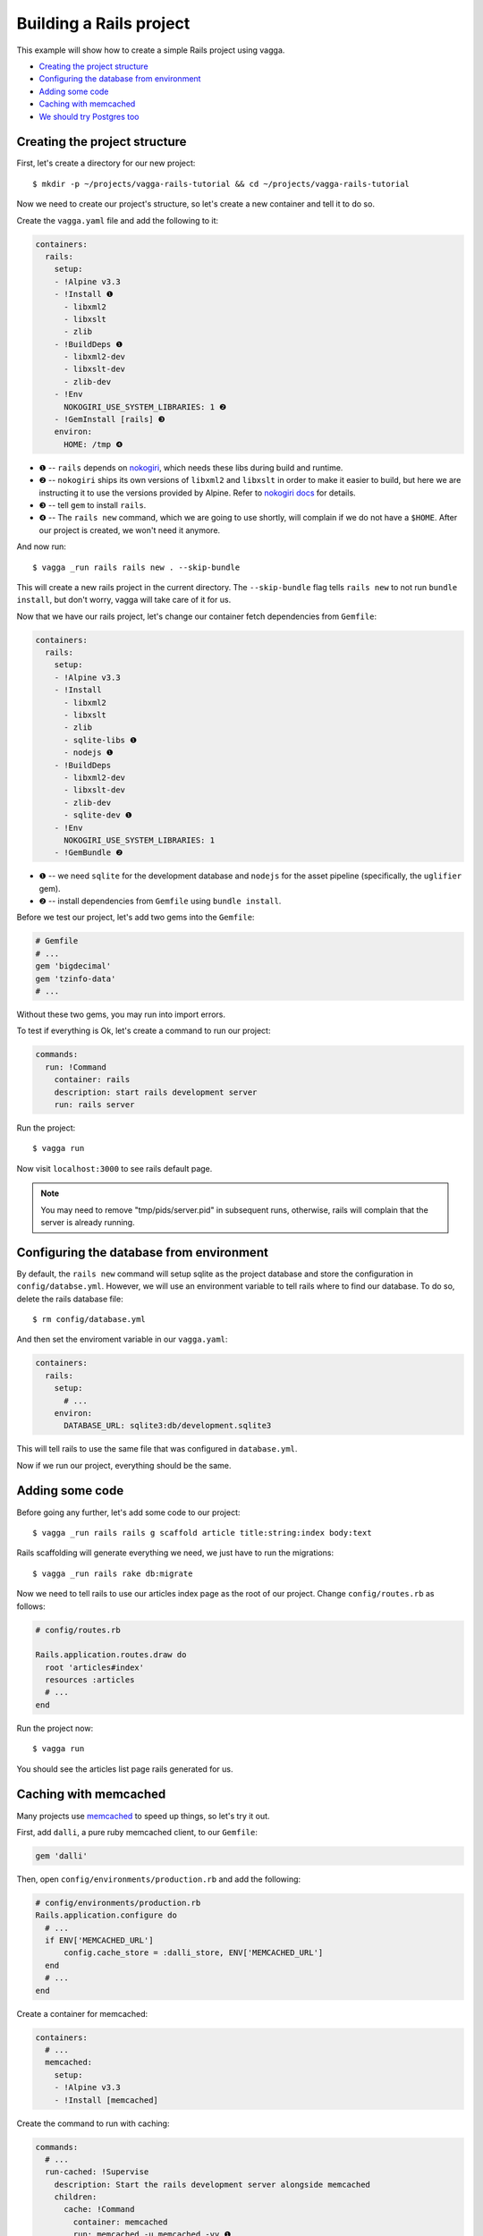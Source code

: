 ========================
Building a Rails project
========================

This example will show how to create a simple Rails project using vagga.

* `Creating the project structure`_
* `Configuring the database from environment`_
* `Adding some code`_
* `Caching with memcached`_
* `We should try Postgres too`_

Creating the project structure
==============================

First, let's create a directory for our new project::

    $ mkdir -p ~/projects/vagga-rails-tutorial && cd ~/projects/vagga-rails-tutorial

Now we need to create our project's structure, so let's create a new container
and tell it to do so.

Create the ``vagga.yaml`` file and add the following to it:

.. code-block:: yaml

    containers:
      rails:
        setup:
        - !Alpine v3.3
        - !Install ❶
          - libxml2
          - libxslt
          - zlib
        - !BuildDeps ❶
          - libxml2-dev
          - libxslt-dev
          - zlib-dev
        - !Env
          NOKOGIRI_USE_SYSTEM_LIBRARIES: 1 ❷
        - !GemInstall [rails] ❸
        environ:
          HOME: /tmp ❹

* ❶ -- ``rails`` depends on `nokogiri`_, which needs these libs during build and
  runtime.
* ❷ -- ``nokogiri`` ships its own versions of ``libxml2`` and ``libxslt`` in order
  to make it easier to build, but here we are instructing it to use the
  versions provided by Alpine. Refer to `nokogiri docs`_ for details.
* ❸ -- tell ``gem`` to install ``rails``.
* ❹ -- The ``rails new`` command, which we are going to use shortly, will
  complain if we do not have a ``$HOME``. After our project is created, we won't
  need it anymore.

.. _nokogiri: http://www.nokogiri.org
.. _nokogiri docs: http://www.nokogiri.org/tutorials/installing_nokogiri.html

And now run::

    $ vagga _run rails rails new . --skip-bundle

This will create a new rails project in the current directory. The ``--skip-bundle``
flag tells ``rails new`` to not run ``bundle install``, but don't worry, vagga
will take care of it for us.

Now that we have our rails project, let's change our container fetch dependencies
from ``Gemfile``:

.. code-block:: yaml

    containers:
      rails:
        setup:
        - !Alpine v3.3
        - !Install
          - libxml2
          - libxslt
          - zlib
          - sqlite-libs ❶
          - nodejs ❶
        - !BuildDeps
          - libxml2-dev
          - libxslt-dev
          - zlib-dev
          - sqlite-dev ❶
        - !Env
          NOKOGIRI_USE_SYSTEM_LIBRARIES: 1
        - !GemBundle ❷

* ❶ -- we need ``sqlite`` for the development database and ``nodejs`` for the
  asset pipeline (specifically, the ``uglifier`` gem).
* ❷ -- install dependencies from ``Gemfile`` using ``bundle install``.

Before we test our project, let's add two gems into the ``Gemfile``:

.. code-block:: ruby

    # Gemfile
    # ...
    gem 'bigdecimal'
    gem 'tzinfo-data'
    # ...

Without these two gems, you may run into import errors.

To test if everything is Ok, let's create a command to run our project:

.. code-block:: yaml

    commands:
      run: !Command
        container: rails
        description: start rails development server
        run: rails server

Run the project::

    $ vagga run

Now visit ``localhost:3000`` to see rails default page.

.. note:: You may need to remove "tmp/pids/server.pid" in subsequent runs,
  otherwise, rails will complain that the server is already running.

Configuring the database from environment
=========================================

By default, the ``rails new`` command will setup sqlite as the project database
and store the configuration in ``config/databse.yml``. However, we will use an
environment variable to tell rails where to find our database. To do so, delete
the rails database file::

    $ rm config/database.yml

And then set the enviroment variable in our ``vagga.yaml``:

.. code-block:: yaml

    containers:
      rails:
        setup:
          # ...
        environ:
          DATABASE_URL: sqlite3:db/development.sqlite3

This will tell rails to use the same file that was configured in ``database.yml``.

Now if we run our project, everything should be the same.

Adding some code
================

Before going any further, let's add some code to our project::

    $ vagga _run rails rails g scaffold article title:string:index body:text

Rails scaffolding will generate everything we need, we just have to run the
migrations::

    $ vagga _run rails rake db:migrate

Now we need to tell rails to use our articles index page as the root of our
project. Change ``config/routes.rb`` as follows:

.. code-block:: ruby

    # config/routes.rb

    Rails.application.routes.draw do
      root 'articles#index'
      resources :articles
      # ...
    end

Run the project now::

    $ vagga run

You should see the articles list page rails generated for us.

Caching with memcached
======================

Many projects use `memcached <http://memcached.org/>`_ to speed up things, so
let's try it out.

First, add ``dalli``, a pure ruby memcached client, to our ``Gemfile``:

.. code-block:: ruby

    gem 'dalli'

Then, open ``config/environments/production.rb`` and add the following:

.. code-block:: ruby

    # config/environments/production.rb
    Rails.application.configure do
      # ...
      if ENV['MEMCACHED_URL']
          config.cache_store = :dalli_store, ENV['MEMCACHED_URL']
      end
      # ...
    end

Create a container for memcached:

.. code-block:: yaml

    containers:
      # ...
      memcached:
        setup:
        - !Alpine v3.3
        - !Install [memcached]

Create the command to run with caching:

.. code-block:: yaml

    commands:
      # ...
      run-cached: !Supervise
        description: Start the rails development server alongside memcached
        children:
          cache: !Command
            container: memcached
            run: memcached -u memcached -vv ❶
          app: !Command
            container: rails
            environ:
              MEMCACHED_URL: memcached://127.0.0.1:11211 ❷
              RAILS_ENV: production ❸
              SECRET_KEY_BASE: my_secret_key ❹
              RAILS_SERVE_STATIC_FILES: 1 ❺
            run: |
                rake assets:precompile ❻
                rails server

* ❶ -- run memcached as verbose so we see can see the cache working
* ❷ -- set the cache url
* ❸ -- tell rails to run in production environment
* ❹ -- production environment requires a secret key
* ❺ -- tell rails to serve static files on production environment
* ❻ -- precompile assets

Now let's change some of our views to use caching:

.. code-block:: html+erb

    <!-- app/views/articles/show.html.erb -->
    <%# ... %>
    <% cache @article do %>
      <p>
        <strong>Title:</strong>
        <%= @article.title %>
      </p>

      <p>
        <strong>Body:</strong>
        <%= @article.body %>
      </p>
    <% end %>
    <%# ... %>

.. code-block:: html+erb

    <!-- app/views/articles/index.html.erb -->
    <%# ... %>
    <table>
      <%# ... %>
      <tbody>
        <% @articles.each do |article| %>
          <% cache article do %>
            <tr>
              <td><%= article.title %></td>
              <td><%= article.body %></td>
              <td><%= link_to 'Show', article %></td>
              <td><%= link_to 'Edit', edit_article_path(article) %></td>
              <td><%= link_to 'Destroy', article, method: :delete, data: { confirm: 'Are you sure?' } %></td>
            </tr>
          <% end %>
        <% end %>
      </tbody>
    </table>
    <%# ... %>

Run the project with caching::

    $ vagga run-cached

Try adding some records. Keep an eye on the console to see rails talking to
memcached.

We should try Postgres too
==========================

We can test our project against a Postgres database, which is probably what we
will use in production.

First, add gem ``pg`` to our ``Gemfile``

.. code-block:: ruby

    gem 'pg'

Then add the system dependencies for gem ``pg``

.. code-block:: yaml

    containers:
      rails:
        setup:
        - !Alpine v3.3
        - !Install
          - libxml2
          - libxslt
          - zlib
          - sqlite-libs
          - libpq ❶
          - nodejs
        - !BuildDeps
          - libxml2-dev
          - libxslt-dev
          - zlib-dev
          - sqlite-dev
          - postgresql-dev ❷
        - !Env
          NOKOGIRI_USE_SYSTEM_LIBRARIES: 1
        - !GemBundle
        environ:
          DATABASE_URL: sqlite3:db/development.sqlite3

* ❶ -- runtime dependency
* ❷ -- build dependency

Create the database container

.. code-block:: yaml

    containers:
      # ...
      postgres:
        setup:
        - !Ubuntu trusty
        - !Install [postgresql]
        - !EnsureDir /data
        environ:
          PGDATA: /data
          PG_PORT: 5433
          PG_DB: test
          PG_USER: vagga
          PG_PASSWORD: vagga
          PG_BIN: /usr/lib/postgresql/9.3/bin
        volumes:
          /data: !Tmpfs
            size: 100M
            mode: 0o700

And then add the command to run with Postgres:

.. code-block:: yaml

    commands:
      # ...
      run-postgres: !Supervise
        description: Start the rails development server using Postgres database
        children:
          app: !Command
            container: rails
            environ:
              DATABASE_URL: postgresql://vagga:vagga@127.0.0.1:5433/test
            run: |
                touch /work/.dbcreation # Create lock file
                while [ -f /work/.dbcreation ]; do sleep 0.2; done # Acquire lock
                rake db:migrate
                rails server
          db: !Command
            container: postgres
            run: |
                chown postgres:postgres $PGDATA;
                su postgres -c "$PG_BIN/pg_ctl initdb";
                su postgres -c "echo 'host all all all trust' >> $PGDATA/pg_hba.conf"
                su postgres -c "$PG_BIN/pg_ctl -w -o '-F --port=$PG_PORT -k /tmp' start";
                su postgres -c "$PG_BIN/psql -h 127.0.0.1 -p $PG_PORT -c \"CREATE USER $PG_USER WITH PASSWORD '$PG_PASSWORD';\""
                su postgres -c "$PG_BIN/createdb -h 127.0.0.1 -p $PG_PORT $PG_DB -O $PG_USER";
                rm /work/.dbcreation # Release lock
                sleep infinity

Now run::

    $ vagga run-postgres

We can also add some default records to the database, so we don't have to add
them everytime we run our project. To do so, add the following to ``db/seeds.rb``:

.. code-block:: ruby

    # db/seeds.rb
    Article.create([
      { title: 'Article 1', body: 'Lorem ipsum dolor sit amet' },
      { title: 'Article 2', body: 'Lorem ipsum dolor sit amet' },
      { title: 'Article 3', body: 'Lorem ipsum dolor sit amet' }
    ])

Now change the ``run-postgres`` command to seed the database:

.. code-block:: yaml

    commands:
      # ...
      run-postgres: !Supervise
        description: Start the rails development server using Postgres database
        children:
          app: !Command
            container: rails
            environ:
              DATABASE_URL: postgresql://vagga:vagga@127.0.0.1:5433/test
            run: |
                touch /work/.dbcreation # Create lock file
                while [ -f /work/.dbcreation ]; do sleep 0.2; done # Acquire lock
                rake db:migrate
                rake db:seed ❶
                rails server
          db: !Command
            # ...

* ❶ -- ``rake db::seed`` will populate the database.

Now , everytime we run ``run-postgres``, we will have our database populated.
